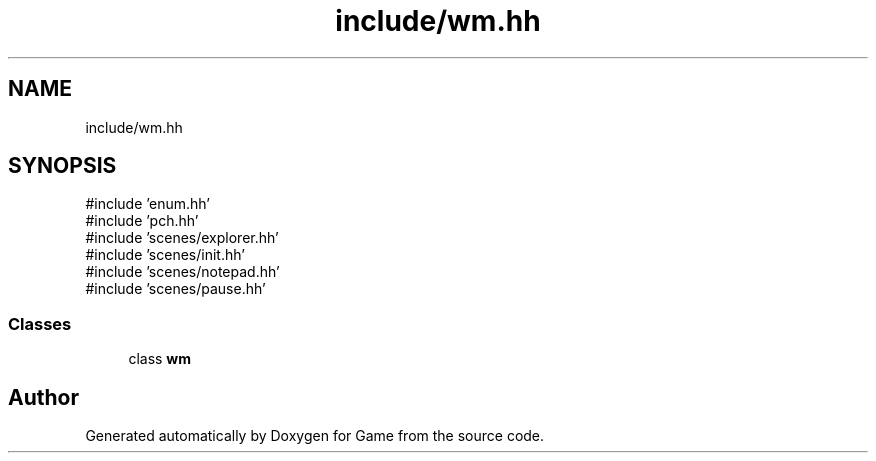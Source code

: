 .TH "include/wm.hh" 3 "Version 0.1.0" "Game" \" -*- nroff -*-
.ad l
.nh
.SH NAME
include/wm.hh
.SH SYNOPSIS
.br
.PP
\fR#include 'enum\&.hh'\fP
.br
\fR#include 'pch\&.hh'\fP
.br
\fR#include 'scenes/explorer\&.hh'\fP
.br
\fR#include 'scenes/init\&.hh'\fP
.br
\fR#include 'scenes/notepad\&.hh'\fP
.br
\fR#include 'scenes/pause\&.hh'\fP
.br

.SS "Classes"

.in +1c
.ti -1c
.RI "class \fBwm\fP"
.br
.in -1c
.SH "Author"
.PP 
Generated automatically by Doxygen for Game from the source code\&.
